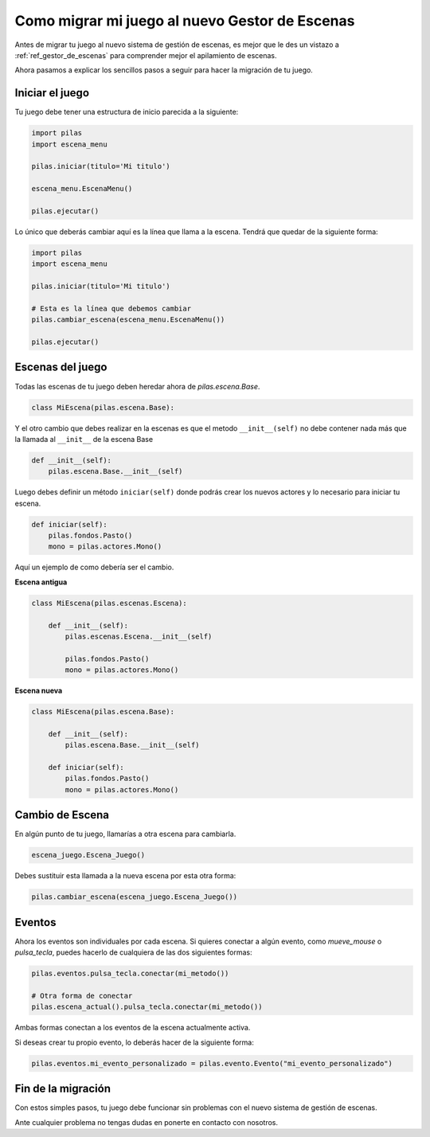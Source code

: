 .. _ref_migrar_al_gestor_de_escenas:

Como migrar mi juego al nuevo Gestor de Escenas
===============================================

Antes de migrar tu juego al nuevo sistema de gestión de escenas, es mejor que
le des un vistazo a :ref:`ref_gestor_de_escenas` para comprender mejor el 
apilamiento de escenas.

Ahora pasamos a explicar los sencillos pasos a seguir para hacer la migración de tu juego.

Iniciar el juego
----------------

Tu juego debe tener una estructura de inicio parecida a la siguiente:

.. code-block:: python

    import pilas
    import escena_menu

    pilas.iniciar(titulo='Mi titulo')

    escena_menu.EscenaMenu()

    pilas.ejecutar()


Lo único que deberás cambiar aquí es la línea que llama a la escena.
Tendrá que quedar de la siguiente forma:

.. code-block:: python

    import pilas
    import escena_menu

    pilas.iniciar(titulo='Mi titulo')

    # Esta es la línea que debemos cambiar
    pilas.cambiar_escena(escena_menu.EscenaMenu())

    pilas.ejecutar()


Escenas del juego
-----------------

Todas las escenas de tu juego deben heredar ahora de `pilas.escena.Base`.

.. code-block:: python

    class MiEscena(pilas.escena.Base):

Y el otro cambio que debes realizar en la escenas es que el metodo ``__init__(self)`` no debe
contener nada más que la llamada al ``__init__`` de la escena Base

.. code-block:: python
    
    def __init__(self):
        pilas.escena.Base.__init__(self)


Luego debes definir un método ``iniciar(self)`` donde podrás crear los
nuevos actores y lo necesario para iniciar tu escena.

.. code-block:: python

    def iniciar(self):
        pilas.fondos.Pasto()
        mono = pilas.actores.Mono()
        
        
Aquí un ejemplo de como debería ser el cambio.

**Escena antigua**

.. code-block:: python

    class MiEscena(pilas.escenas.Escena):
    
        def __init__(self):
            pilas.escenas.Escena.__init__(self)
        
            pilas.fondos.Pasto()
            mono = pilas.actores.Mono()
            
            
**Escena nueva**

.. code-block:: python

    class MiEscena(pilas.escena.Base):
    
        def __init__(self):
            pilas.escena.Base.__init__(self)

        def iniciar(self):
            pilas.fondos.Pasto()
            mono = pilas.actores.Mono()


Cambio de Escena
----------------

En algún punto de tu juego, llamarías a otra escena para cambiarla.

.. code-block:: python
    
    escena_juego.Escena_Juego()
    
Debes sustituir esta llamada a la nueva escena por esta otra forma:

.. code-block:: python
    
    pilas.cambiar_escena(escena_juego.Escena_Juego())


Eventos
-------

Ahora los eventos son individuales por cada escena.
Si quieres conectar a algún evento, como `mueve_mouse` o `pulsa_tecla`, puedes
hacerlo de cualquiera de las dos siguientes formas:

.. code-block:: python
    
    pilas.eventos.pulsa_tecla.conectar(mi_metodo())

    # Otra forma de conectar    
    pilas.escena_actual().pulsa_tecla.conectar(mi_metodo())
    
Ambas formas conectan a los eventos de la escena actualmente activa.

Si deseas crear tu propio evento, lo deberás hacer de la siguiente forma:

.. code-block:: python
    
    pilas.eventos.mi_evento_personalizado = pilas.evento.Evento("mi_evento_personalizado")


Fin de la migración
-------------------

Con estos simples pasos, tu juego debe funcionar sin problemas con el nuevo
sistema de gestión de escenas.

Ante cualquier problema no tengas dudas en ponerte en contacto con nosotros.
